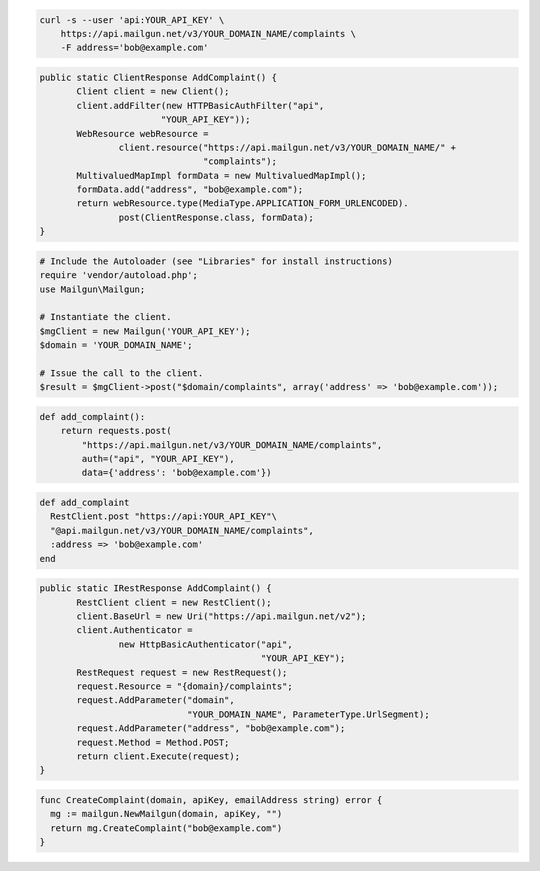 
.. code-block:: bash

    curl -s --user 'api:YOUR_API_KEY' \
	https://api.mailgun.net/v3/YOUR_DOMAIN_NAME/complaints \
	-F address='bob@example.com'

.. code-block:: java

 public static ClientResponse AddComplaint() {
 	Client client = new Client();
 	client.addFilter(new HTTPBasicAuthFilter("api",
 			"YOUR_API_KEY"));
 	WebResource webResource =
 		client.resource("https://api.mailgun.net/v3/YOUR_DOMAIN_NAME/" +
 				"complaints");
 	MultivaluedMapImpl formData = new MultivaluedMapImpl();
 	formData.add("address", "bob@example.com");
 	return webResource.type(MediaType.APPLICATION_FORM_URLENCODED).
 		post(ClientResponse.class, formData);
 }

.. code-block:: php

  # Include the Autoloader (see "Libraries" for install instructions)
  require 'vendor/autoload.php';
  use Mailgun\Mailgun;

  # Instantiate the client.
  $mgClient = new Mailgun('YOUR_API_KEY');
  $domain = 'YOUR_DOMAIN_NAME';
  
  # Issue the call to the client.
  $result = $mgClient->post("$domain/complaints", array('address' => 'bob@example.com'));

.. code-block:: py

 def add_complaint():
     return requests.post(
         "https://api.mailgun.net/v3/YOUR_DOMAIN_NAME/complaints",
         auth=("api", "YOUR_API_KEY"),
         data={'address': 'bob@example.com'})

.. code-block:: rb

 def add_complaint
   RestClient.post "https://api:YOUR_API_KEY"\
   "@api.mailgun.net/v3/YOUR_DOMAIN_NAME/complaints",
   :address => 'bob@example.com'
 end

.. code-block:: csharp

 public static IRestResponse AddComplaint() {
 	RestClient client = new RestClient();
 	client.BaseUrl = new Uri("https://api.mailgun.net/v2");
 	client.Authenticator =
 		new HttpBasicAuthenticator("api",
 		                           "YOUR_API_KEY");
 	RestRequest request = new RestRequest();
 	request.Resource = "{domain}/complaints";
 	request.AddParameter("domain",
 	                     "YOUR_DOMAIN_NAME", ParameterType.UrlSegment);
 	request.AddParameter("address", "bob@example.com");
 	request.Method = Method.POST;
 	return client.Execute(request);
 }

.. code-block:: go

 func CreateComplaint(domain, apiKey, emailAddress string) error {
   mg := mailgun.NewMailgun(domain, apiKey, "")
   return mg.CreateComplaint("bob@example.com")
 }

